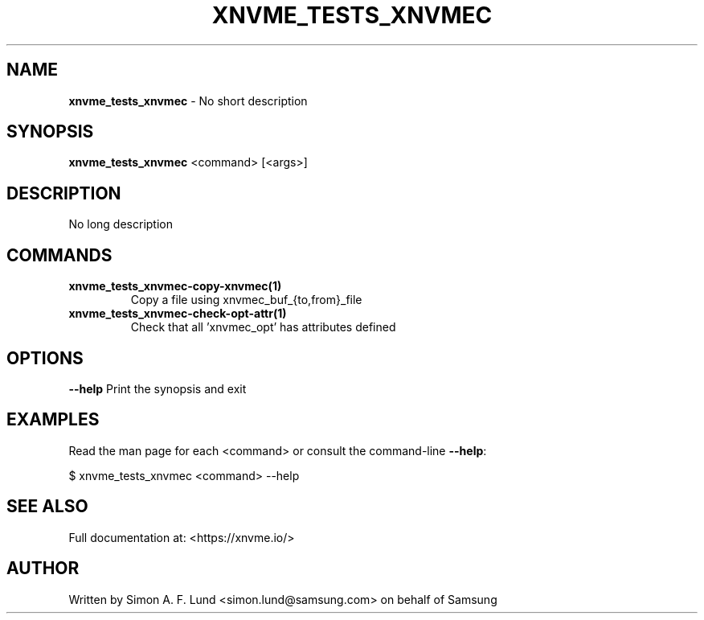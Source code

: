 .\" Text automatically generated by txt2man
.TH XNVME_TESTS_XNVMEC 1 "02 September 2021" "xNVMe" "xNVMe"
.SH NAME
\fBxnvme_tests_xnvmec \fP- No short description
.SH SYNOPSIS
.nf
.fam C
\fBxnvme_tests_xnvmec\fP <command> [<args>]
.fam T
.fi
.fam T
.fi
.SH DESCRIPTION
No long description
.SH COMMANDS
.TP
.B
\fBxnvme_tests_xnvmec-copy-xnvmec\fP(1)
Copy a file using xnvmec_buf_{to,from}_file
.TP
.B
\fBxnvme_tests_xnvmec-check-opt-attr\fP(1)
Check that all 'xnvmec_opt' has attributes defined
.RE
.PP

.SH OPTIONS
\fB--help\fP
Print the synopsis and exit
.SH EXAMPLES
Read the man page for each <command> or consult the command-line \fB--help\fP:
.PP
.nf
.fam C
    $ xnvme_tests_xnvmec <command> --help

.fam T
.fi
.SH SEE ALSO
Full documentation at: <https://xnvme.io/>
.SH AUTHOR
Written by Simon A. F. Lund <simon.lund@samsung.com> on behalf of Samsung
